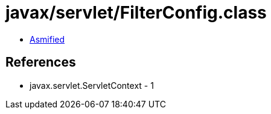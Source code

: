 = javax/servlet/FilterConfig.class

 - link:FilterConfig-asmified.java[Asmified]

== References

 - javax.servlet.ServletContext - 1
